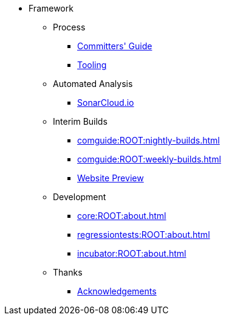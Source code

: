 
:Notice: Licensed to the Apache Software Foundation (ASF) under one or more contributor license agreements. See the NOTICE file distributed with this work for additional information regarding copyright ownership. The ASF licenses this file to you under the Apache License, Version 2.0 (the "License"); you may not use this file except in compliance with the License. You may obtain a copy of the License at. http://www.apache.org/licenses/LICENSE-2.0 . Unless required by applicable law or agreed to in writing, software distributed under the License is distributed on an "AS IS" BASIS, WITHOUT WARRANTIES OR  CONDITIONS OF ANY KIND, either express or implied. See the License for the specific language governing permissions and limitations under the License.


* Framework


** Process
*** xref:comguide:ROOT:about.adoc[Committers' Guide]
*** xref:tooling:ROOT:about.adoc[Tooling]

** Automated Analysis
*** link:https://sonarcloud.io/dashboard?id=apache_causeway[SonarCloud.io]

** Interim Builds

*** xref:comguide:ROOT:nightly-builds.adoc[]
*** xref:comguide:ROOT:weekly-builds.adoc[]
*** link:https://apache-causeway-committers.github.io/causeway-nightly[Website Preview]


** Development

*** xref:core:ROOT:about.adoc[]
*** xref:regressiontests:ROOT:about.adoc[]
*** xref:incubator:ROOT:about.adoc[]

** Thanks

*** xref:more-thanks/more-thanks.adoc[Acknowledgements]

